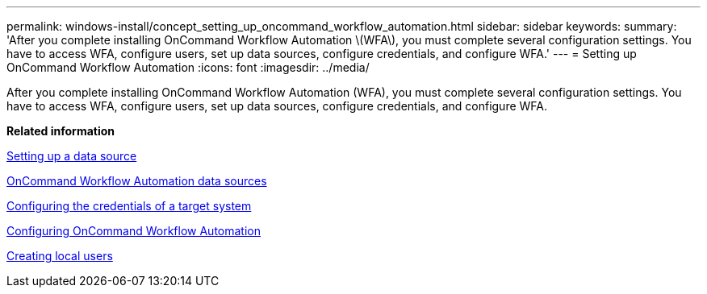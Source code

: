---
permalink: windows-install/concept_setting_up_oncommand_workflow_automation.html
sidebar: sidebar
keywords: 
summary: 'After you complete installing OnCommand Workflow Automation \(WFA\), you must complete several configuration settings. You have to access WFA, configure users, set up data sources, configure credentials, and configure WFA.'
---
= Setting up OnCommand Workflow Automation
:icons: font
:imagesdir: ../media/

[.lead]
After you complete installing OnCommand Workflow Automation (WFA), you must complete several configuration settings. You have to access WFA, configure users, set up data sources, configure credentials, and configure WFA.

*Related information*

xref:task_setting_up_a_data_source.adoc[Setting up a data source]

xref:concept_wfa_data_sources.adoc[OnCommand Workflow Automation data sources]

xref:task_configuring_the_credentials_of_a_target_system.adoc[Configuring the credentials of a target system]

xref:concept_advanced_configuring_oncommand_workflow_automation.adoc[Configuring OnCommand Workflow Automation]

xref:task_creating_local_users.adoc[Creating local users]
